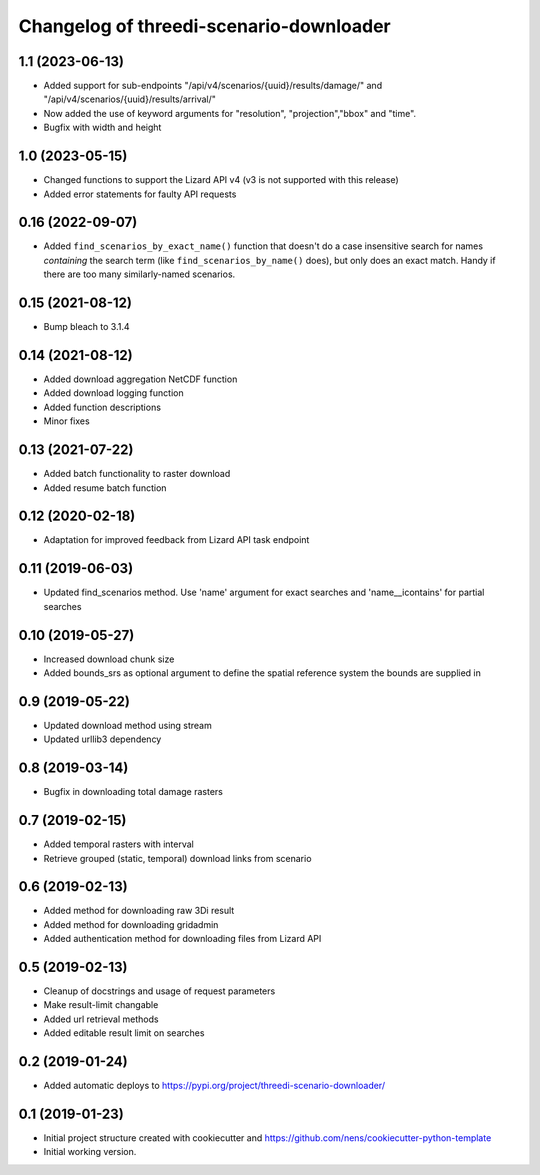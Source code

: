 Changelog of threedi-scenario-downloader
===================================================

1.1 (2023-06-13)
----------------

- Added support for sub-endpoints "/api/v4/scenarios/{uuid}/results/damage/" and "/api/v4/scenarios/{uuid}/results/arrival/"
- Now added the use of keyword arguments for "resolution", "projection","bbox" and "time".
- Bugfix with width and height


1.0 (2023-05-15)
----------------

- Changed functions to support the Lizard API v4 (v3 is not supported with this release)
- Added error statements for faulty API requests


0.16 (2022-09-07)
-----------------

- Added ``find_scenarios_by_exact_name()`` function that doesn't do a case
  insensitive search for names *containing* the search term (like
  ``find_scenarios_by_name()`` does), but only does an exact match. Handy if
  there are too many similarly-named scenarios.


0.15 (2021-08-12)
-----------------

- Bump bleach to 3.1.4


0.14 (2021-08-12)
-----------------

- Added download aggregation NetCDF function

- Added download logging function

- Added function descriptions

- Minor fixes


0.13 (2021-07-22)
-----------------

- Added batch functionality to raster download

- Added resume batch function


0.12 (2020-02-18)
-----------------

- Adaptation for improved feedback from Lizard API task endpoint


0.11 (2019-06-03)
-----------------

- Updated find_scenarios method. Use 'name' argument for exact searches and 'name__icontains' for partial searches


0.10 (2019-05-27)
-----------------

- Increased download chunk size

- Added bounds_srs as optional argument to define the spatial reference system the bounds are supplied in


0.9 (2019-05-22)
----------------

- Updated download method using stream

- Updated urllib3 dependency


0.8 (2019-03-14)
----------------

- Bugfix in downloading total damage rasters


0.7 (2019-02-15)
----------------

- Added temporal rasters with interval

- Retrieve grouped (static, temporal) download links from scenario


0.6 (2019-02-13)
----------------

- Added method for downloading raw 3Di result

- Added method for downloading gridadmin

- Added authentication method for downloading files from Lizard API


0.5 (2019-02-13)
----------------

- Cleanup of docstrings and usage of request parameters

- Make result-limit changable

- Added url retrieval methods

- Added editable result limit on searches


0.2 (2019-01-24)
----------------

- Added automatic deploys to https://pypi.org/project/threedi-scenario-downloader/

0.1 (2019-01-23)
----------------

- Initial project structure created with cookiecutter and https://github.com/nens/cookiecutter-python-template

- Initial working version.
